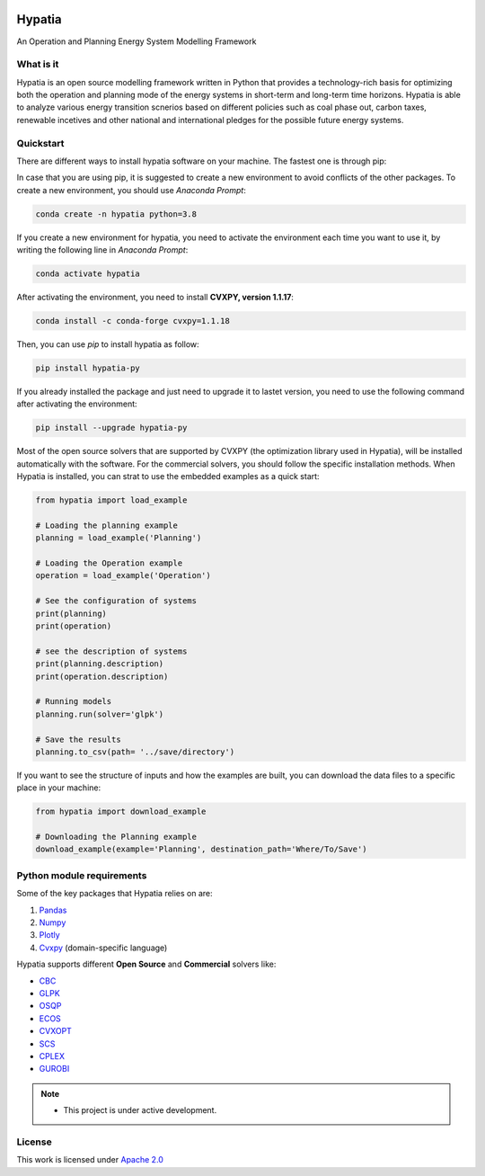 
.. image:: https://img.shields.io/badge/code%20style-black-000000.svg
    :target: https://github.com/psf/black
    
.. image:: https://readthedocs.org/projects/hypatia-py/badge/?version=latest
    :target: https://hypatia-py.readthedocs.io/en/latest/?badge=latest
    :alt: Documentation Status
    
.. image:: https://img.shields.io/pypi/v/hypatia-py
    :target: https://pypi.org/project/hypatia-py/
   
.. image:: https://badges.gitter.im/Hypatia-py/community.svg
    :target: https://gitter.im/Hypatia-py/community?utm_source=share-link&utm_medium=link&utm_campaign=share-link
    :alt: Documentation Status
    
.. image:: https://zenodo.org/badge/434963275.svg
   :target: https://zenodo.org/badge/latestdoi/434963275

.. image:: https://raw.githubusercontent.com/SESAM-Polimi/MARIO/767d2c0e9e42ae0b6acf7c3a1cc379d7bcd367fa/doc/source/_static/images/polimi.svg
   :width: 200
   :align: right

********
Hypatia
********
An Operation and Planning Energy System Modelling Framework


What is it
-----------
Hypatia is an open source modelling framework written in Python that provides
a technology-rich basis for optimizing both the operation and planning mode of
the energy systems in short-term and long-term time horizons. Hypatia is able
to analyze various energy transition scnerios based on different policies such
as coal phase out, carbon taxes, renewable incetives and other national and
international pledges for the possible future energy systems.

Quickstart
----------
There are different ways to install hypatia software on your machine. The fastest one is through pip:

In case that you are using pip, it is suggested to create a new environment to avoid conflicts of the other packages.
To create a new environment, you should use *Anaconda Prompt*:

.. code-block:: bash

    conda create -n hypatia python=3.8

If you create a new environment for hypatia, you need to activate the environment each time you want to use it, by writing
the following line in *Anaconda Prompt*:

.. code-block:: bash

    conda activate hypatia

After activating the environment, you need to install **CVXPY, version 1.1.17**:

.. code-block:: bash

    conda install -c conda-forge cvxpy=1.1.18 

Then, you can use *pip* to install hypatia as follow:

.. code-block:: bash

    pip install hypatia-py
    
If you already installed the package and just need to upgrade it to lastet version, you need to use the following command after activating the environment:

.. code-block:: bash

    pip install --upgrade hypatia-py

Most of the open source solvers that are supported by CVXPY (the optimization library used in Hypatia), will be installed
automatically with the software. For the commercial solvers, you should follow the specific installation methods. 
When Hypatia is installed, you can strat to use the embedded examples as a quick start:

.. code-block:: python

    from hypatia import load_example

    # Loading the planning example
    planning = load_example('Planning')

    # Loading the Operation example
    operation = load_example('Operation')

    # See the configuration of systems
    print(planning)
    print(operation)

    # see the description of systems
    print(planning.description)
    print(operation.description)

    # Running models
    planning.run(solver='glpk')

    # Save the results
    planning.to_csv(path= '../save/directory')

If you want to see the structure of inputs and how the examples are built, you can download the data files to a specific place in your machine:

.. code-block:: python

    from hypatia import download_example

    # Downloading the Planning example
    download_example(example='Planning', destination_path='Where/To/Save')


Python module requirements
--------------------------
Some of the key packages that Hypatia relies on are:

#. `Pandas <https://pandas.pydata.org/>`_
#. `Numpy <https://numpy.org/>`_
#. `Plotly <https://plotly.com/>`_
#. `Cvxpy <https://pypi.org/project/cvxpy/>`_ (domain-specific language)

Hypatia supports different **Open Source** and **Commercial** solvers like:

* `CBC <https://projects.coin-or.org/Cbc>`_
* `GLPK <https://www.gnu.org/software/glpk/>`_
* `OSQP <https://osqp.org/>`_
* `ECOS <https://www.embotech.com/ECOS>`_
* `CVXOPT <http://cvxopt.org/>`_
* `SCS <https://github.com/cvxgrp/scs>`_
* `CPLEX <https://www.ibm.com/products/category/business/commerce>`_
* `GUROBI <https://www.gurobi.com/>`_


.. note::
   * This project is under active development.


License
-------

.. image:: https://img.shields.io/badge/License-Apache_2.0-blue.svg
    :target: https://www.apache.org/licenses/


This work is licensed under `Apache 2.0 <https://www.apache.org/licenses/>`_

